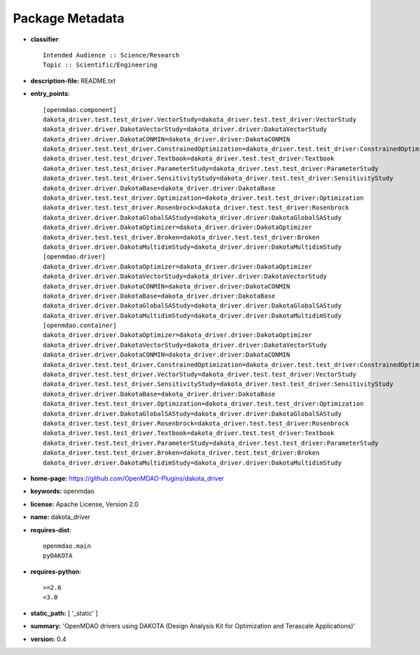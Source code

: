 
================
Package Metadata
================

- **classifier**:: 

    Intended Audience :: Science/Research
    Topic :: Scientific/Engineering

- **description-file:** README.txt

- **entry_points**:: 

    [openmdao.component]
    dakota_driver.test.test_driver.VectorStudy=dakota_driver.test.test_driver:VectorStudy
    dakota_driver.driver.DakotaVectorStudy=dakota_driver.driver:DakotaVectorStudy
    dakota_driver.driver.DakotaCONMIN=dakota_driver.driver:DakotaCONMIN
    dakota_driver.test.test_driver.ConstrainedOptimization=dakota_driver.test.test_driver:ConstrainedOptimization
    dakota_driver.test.test_driver.Textbook=dakota_driver.test.test_driver:Textbook
    dakota_driver.test.test_driver.ParameterStudy=dakota_driver.test.test_driver:ParameterStudy
    dakota_driver.test.test_driver.SensitivityStudy=dakota_driver.test.test_driver:SensitivityStudy
    dakota_driver.driver.DakotaBase=dakota_driver.driver:DakotaBase
    dakota_driver.test.test_driver.Optimization=dakota_driver.test.test_driver:Optimization
    dakota_driver.test.test_driver.Rosenbrock=dakota_driver.test.test_driver:Rosenbrock
    dakota_driver.driver.DakotaGlobalSAStudy=dakota_driver.driver:DakotaGlobalSAStudy
    dakota_driver.driver.DakotaOptimizer=dakota_driver.driver:DakotaOptimizer
    dakota_driver.test.test_driver.Broken=dakota_driver.test.test_driver:Broken
    dakota_driver.driver.DakotaMultidimStudy=dakota_driver.driver:DakotaMultidimStudy
    [openmdao.driver]
    dakota_driver.driver.DakotaOptimizer=dakota_driver.driver:DakotaOptimizer
    dakota_driver.driver.DakotaVectorStudy=dakota_driver.driver:DakotaVectorStudy
    dakota_driver.driver.DakotaCONMIN=dakota_driver.driver:DakotaCONMIN
    dakota_driver.driver.DakotaBase=dakota_driver.driver:DakotaBase
    dakota_driver.driver.DakotaGlobalSAStudy=dakota_driver.driver:DakotaGlobalSAStudy
    dakota_driver.driver.DakotaMultidimStudy=dakota_driver.driver:DakotaMultidimStudy
    [openmdao.container]
    dakota_driver.driver.DakotaOptimizer=dakota_driver.driver:DakotaOptimizer
    dakota_driver.driver.DakotaVectorStudy=dakota_driver.driver:DakotaVectorStudy
    dakota_driver.driver.DakotaCONMIN=dakota_driver.driver:DakotaCONMIN
    dakota_driver.test.test_driver.ConstrainedOptimization=dakota_driver.test.test_driver:ConstrainedOptimization
    dakota_driver.test.test_driver.VectorStudy=dakota_driver.test.test_driver:VectorStudy
    dakota_driver.test.test_driver.SensitivityStudy=dakota_driver.test.test_driver:SensitivityStudy
    dakota_driver.driver.DakotaBase=dakota_driver.driver:DakotaBase
    dakota_driver.test.test_driver.Optimization=dakota_driver.test.test_driver:Optimization
    dakota_driver.driver.DakotaGlobalSAStudy=dakota_driver.driver:DakotaGlobalSAStudy
    dakota_driver.test.test_driver.Rosenbrock=dakota_driver.test.test_driver:Rosenbrock
    dakota_driver.test.test_driver.Textbook=dakota_driver.test.test_driver:Textbook
    dakota_driver.test.test_driver.ParameterStudy=dakota_driver.test.test_driver:ParameterStudy
    dakota_driver.test.test_driver.Broken=dakota_driver.test.test_driver:Broken
    dakota_driver.driver.DakotaMultidimStudy=dakota_driver.driver:DakotaMultidimStudy

- **home-page:** https://github.com/OpenMDAO-Plugins/dakota_driver

- **keywords:** openmdao

- **license:** Apache License, Version 2.0

- **name:** dakota_driver

- **requires-dist**:: 

    openmdao.main
    pyDAKOTA

- **requires-python**:: 

    >=2.6
    <3.0

- **static_path:** [ '_static' ]

- **summary:** 'OpenMDAO drivers using DAKOTA (Design Analysis Kit for Optimization and Terascale Applications)'

- **version:** 0.4

